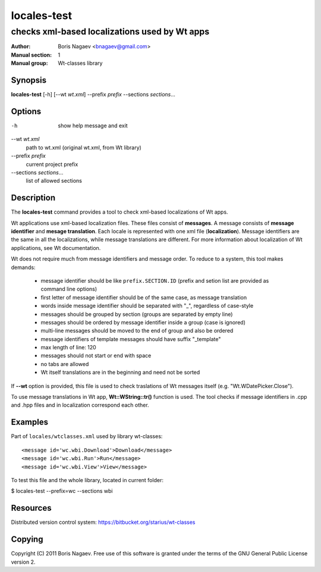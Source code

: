 ==============
 locales-test
==============

----------------------------------------------
checks xml-based localizations used by Wt apps
----------------------------------------------

:Author:         Boris Nagaev <bnagaev@gmail.com>
:Manual section: 1
:Manual group:   Wt-classes library

Synopsis
--------
**locales-test** [-h] [--wt *wt.xml*] --prefix *prefix* --sections *sections*...

Options
-------
-h
    show help message and exit

--wt *wt.xml*
    path to wt.xml (original wt.xml, from Wt library)

--prefix *prefix*
    current project prefix

--sections *sections*...
    list of allowed sections

Description
-----------
The **locales-test** command provides a tool
to check xml-based localizations of Wt apps.

Wt applications use xml-based localization files.
These files consist of **messages**.
A message consists of **message identifier** and **mesage translation**.
Each locale is represented with one xml file (**localization**).
Message identifiers are the same in all the localizations,
while message translations are different.
For more information about localization of Wt applications,
see Wt documentation.

Wt does not require much from message identifiers and message order.
To reduce to a system, this tool makes demands:

 * message identifier should be like ``prefix.SECTION.ID``
   (prefix and setion list are provided as command line options)
 * first letter of message identifier should be of the same case,
   as message translation
 * words inside message identifier should be separated with "_",
   regardless of case-style
 * messages should be grouped by section (groups are separated by empty line)
 * messages should be ordered by message identifier inside a group
   (case is ignored)
 * multi-line messages should be moved to the end of group and also be ordered
 * message identifiers of template messages should have suffix "_template"
 * max length of line: 120
 * messages should not start or end with space
 * no tabs are allowed
 * Wt itself translations are in the beginning and need not be sorted

If **--wt** option is provided, this file is used to check traslations
of Wt messages itself (e.g. "Wt.WDatePicker.Close").

To use message translations in Wt app, **Wt::WString::tr()** function is used.
The tool checks if message identifiers in .cpp and .hpp files
and in localization correspond each other.

Examples
--------
Part of ``locales/wtclasses.xml`` used by library wt-classes::

    <message id='wc.wbi.Download'>Download</message>
    <message id='wc.wbi.Run'>Run</message>
    <message id='wc.wbi.View'>View</message>

To test this file and the whole library, located in current folder:

$ locales-test --prefix=wc --sections wbi

Resources
---------
Distributed version control system: https://bitbucket.org/starius/wt-classes

Copying
-------
Copyright (C) 2011 Boris Nagaev.
Free use of this software is granted under the terms of the GNU General
Public License version 2.


